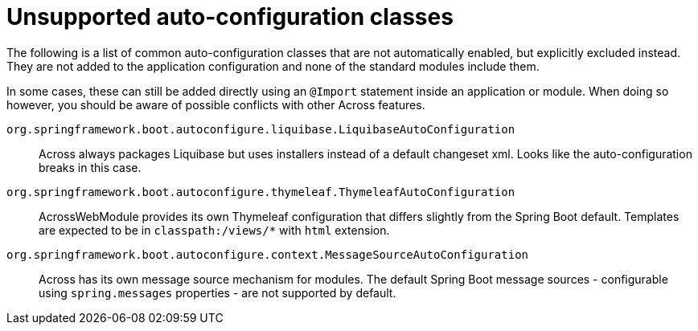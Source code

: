 = Unsupported auto-configuration classes

The following is a list of common auto-configuration classes that are not automatically enabled, but explicitly excluded instead.
They are not added to the application configuration and none of the standard modules include them.

In some cases, these can still be added directly using an `@Import` statement inside an application or module.
When doing so however, you should be aware of possible conflicts with other Across features.

`org.springframework.boot.autoconfigure.liquibase.LiquibaseAutoConfiguration`::
Across always packages Liquibase but uses installers instead of a default changeset xml.
Looks like the auto-configuration breaks in this case.

`org.springframework.boot.autoconfigure.thymeleaf.ThymeleafAutoConfiguration`::
AcrossWebModule provides its own Thymeleaf configuration that differs slightly from the Spring Boot default.
Templates are expected to be in `classpath:/views/*` with `html` extension.

`org.springframework.boot.autoconfigure.context.MessageSourceAutoConfiguration`::
  Across has its own message source mechanism for modules.
  The default Spring Boot message sources - configurable using `spring.messages` properties - are not supported by default.